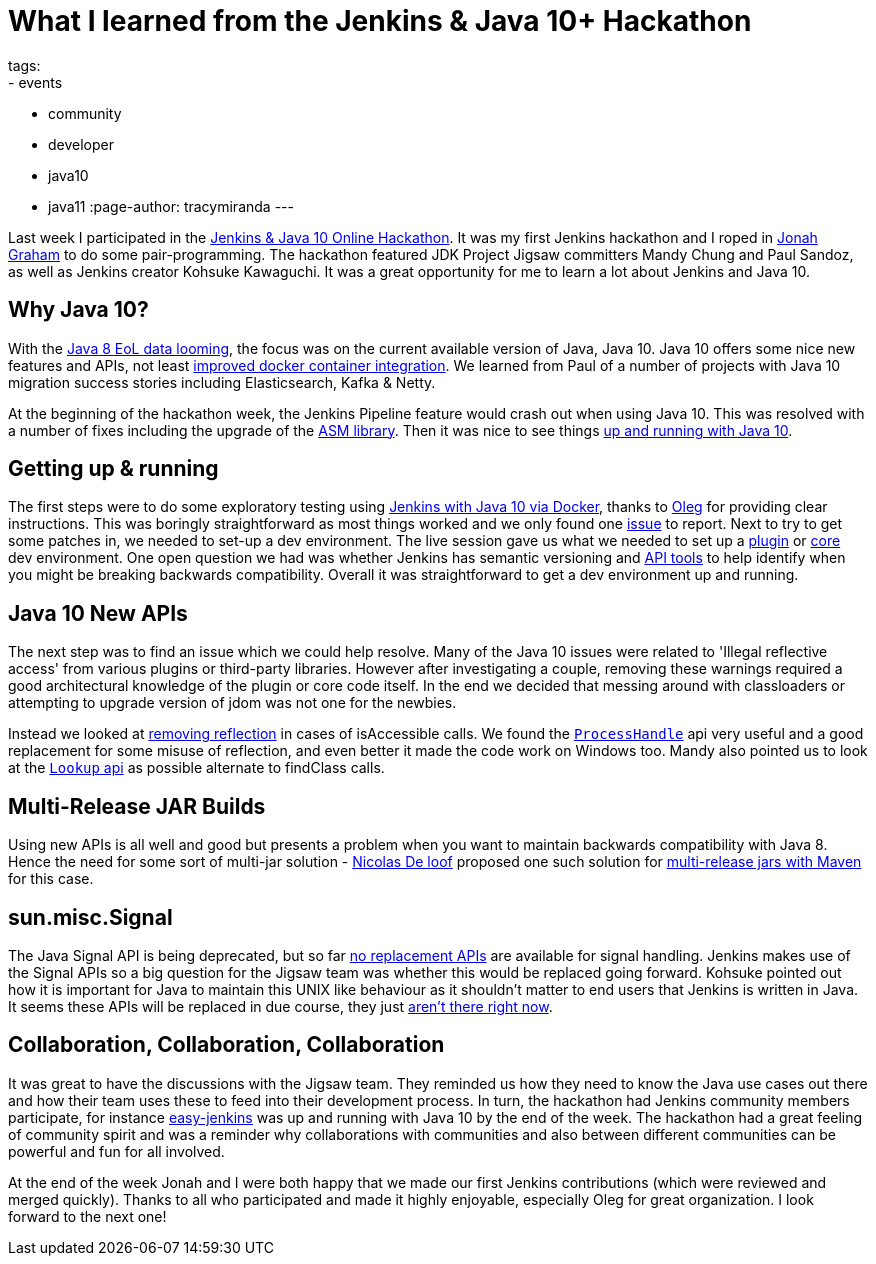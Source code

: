 = What I learned from the Jenkins & Java 10+ Hackathon
tags:
- events
- community
- developer
- java10
- java11
:page-author: tracymiranda
---

Last week I participated in the 
link:/blog/2018/06/08/jenkins-java10-hackathon/[Jenkins & Java 10 Online Hackathon].
It was my first Jenkins hackathon and I roped in 
link:https://github.com/jonahgraham[Jonah Graham] to do some pair-programming.
The hackathon featured JDK Project Jigsaw committers Mandy Chung and Paul Sandoz, 
as well as Jenkins creator Kohsuke Kawaguchi. 
It was a great opportunity for me to learn a lot about Jenkins and Java 10.

== Why Java 10?

With the 
link:https://www.oracle.com/technetwork/java/eol-135779.html[Java 8 EoL data looming],
the focus was on the current available version of Java, Java 10. 
Java 10 offers some nice new features and APIs, not least 
link:https://blog.docker.com/2018/04/improved-docker-container-integration-with-java-10/[improved docker container integration].
We learned from Paul of a number of projects with Java 10 migration success stories including Elasticsearch, Kafka & Netty.

At the beginning of the hackathon week, the Jenkins Pipeline feature would crash out when using Java 10. 
This was resolved with a number of fixes including the upgrade of the 
link:https://asm.ow2.io/[ASM library].
Then it was nice to see things 
link:/blog/2018/06/19/jenkins-java10-hackathon-day2/[up and running with Java 10].  

== Getting up & running

The first steps were to do some exploratory testing using 
link:/blog/2018/06/17/running-jenkins-with-java10-11[Jenkins with Java 10 via Docker], thanks to 
link:https://github.com/oleg-nenashev[Oleg] for providing clear instructions.
This was boringly straightforward as most things worked and we only found one 
link:https://issues.jenkins.io/browse/JENKINS-52069[issue] to report.
Next to try to get some patches in, we needed to set-up a dev environment.
The live session gave us what we needed to set up a 
link:https://wiki.jenkins.io/display/JENKINS/Plugin+tutorial[plugin] or
link:https://github.com/jenkinsci/jenkins/blob/master/CONTRIBUTING.md[core] dev environment.
One open question we had was whether Jenkins has semantic versioning and 
link:https://help.eclipse.org/oxygen/index.jsp?topic=%2Forg.eclipse.pde.doc.user%2Ftasks%2Fapi_tooling_setup.htm[API tools]
to help identify when you might be breaking backwards compatibility.
Overall it was straightforward to get a dev environment up and running.

== Java 10 New APIs

The next step was to find an issue which we could help resolve. 
Many of the Java 10 issues were related to 'Illegal reflective access' from various plugins or third-party libraries.
However after investigating a couple, removing these warnings required a good architectural knowledge of the plugin or core code itself. 
In the end we decided that messing around with classloaders or attempting to upgrade version of jdom was not one for the newbies. 

Instead we looked at 
link:https://github.com/jenkinsci/parameterized-scheduler-plugin/pull/10[removing reflection] 
in cases of isAccessible calls.
We found the 
link:https://www.javaworld.com/article/3176874/java-language/java-9s-other-new-enhancements-part-3.html[`ProcessHandle`]
api very useful and a good replacement for some misuse of reflection, and even better it made the code work on Windows too.
Mandy also pointed us to look at the
link:https://docs.oracle.com/javase/9/docs/api/java/lang/invoke/MethodHandles.Lookup.html[`Lookup` api]
as possible alternate to findClass calls. 

== Multi-Release JAR Builds

Using new APIs is all well and good but presents a problem when you want to maintain backwards compatibility with Java 8.
Hence the need for some sort of multi-jar solution - 
link:https://github.com/ndeloof[Nicolas De loof] proposed one such solution for 
link:https://blog.loof.fr/2018/06/multi-release-jar-with-maven.html[multi-release jars with Maven] for this case.

== sun.misc.Signal

The Java Signal API is being deprecated, but so far link:https://wiki.openjdk.java.net/display/JDK8/Java+Dependency+Analysis+Tool[no replacement APIs] 
are available for signal handling.
Jenkins makes use of the Signal APIs so a big question for the Jigsaw team was whether this would be replaced going forward.
Kohsuke pointed out how it is important for Java to maintain this UNIX like behaviour as it shouldn't matter to end users that Jenkins is written in Java. 
It seems these APIs will be replaced in due course, they just 
link:https://bugs.openjdk.java.net/browse/JDK-8087286[aren't there right now]. 

== Collaboration, Collaboration, Collaboration

It was great to have the discussions with the Jigsaw team.
They reminded us how they need to know the Java use cases out there and how their team uses these to feed into their development process.
In turn, the hackathon had Jenkins community members participate, for instance 
link:https://github.com/gmacario/easy-jenkins[easy-jenkins] was up and running with Java 10 by the end of the week. 
The hackathon had a great feeling of community spirit and was a reminder why collaborations with communities and also between different communities can be powerful and fun for all involved. 

At the end of the week Jonah and I were both happy that we made our first Jenkins contributions (which were reviewed and merged quickly). 
Thanks to all who participated and made it highly enjoyable, especially Oleg for great organization.
I look forward to the next one!

